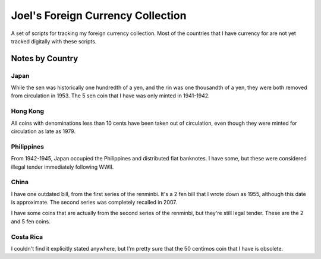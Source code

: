 ==================================
Joel's Foreign Currency Collection
==================================

A set of scripts for tracking my foreign currency collection.
Most of the countries that I have currency for are not yet tracked digitally with these scripts.

Notes by Country
----------------

Japan
'''''
While the sen was historically one hundredth of a yen, and the rin was one thousandth of a yen, they were both removed from circulation in 1953.
The 5 sen coin that I have was only minted in 1941-1942.

Hong Kong
'''''''''
All coins with denominations less than 10 cents have been taken out of circulation, even though they were minted for circulation as late as 1979.

Philippines
'''''''''''
From 1942-1945, Japan occupied the Philippines and distributed fiat banknotes.
I have some, but these were considered illegal tender immediately following WWII.

China
'''''
I have one outdated bill, from the first series of the renminbi.
It's a 2 fen bill that I wrote down as 1955, although this date is approximate.
The second series was completely recalled in 2007.

I have some coins that are actually from the second series of the renminbi, but they're still legal tender.
These are the 2 and 5 fen coins.

Costa Rica
''''''''''
I couldn't find it explicitly stated anywhere, but I'm pretty sure that the 50 centimos coin that I have is obsolete.
